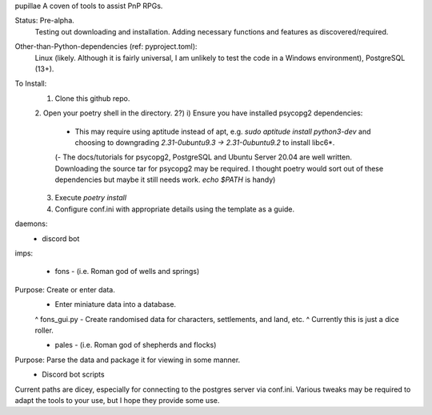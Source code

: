 pupillae
A coven of tools to assist PnP RPGs.

Status: Pre-alpha.
	Testing out downloading and installation. Adding necessary functions and features as discovered/required.

Other-than-Python-dependencies (ref: pyproject.toml):
	Linux (likely. Although it is fairly universal, I am unlikely to test the code in a Windows environment),
	PostgreSQL (13+).

To Install:
	1. Clone this github repo.
	2. Open your poetry shell in the directory.
	2?) i) Ensure you have installed psycopg2 dependencies:
		- This may require using aptitude instead of apt, e.g. `sudo aptitude install python3-dev` and choosing to downgrading `2.31-0ubuntu9.3 -> 2.31-0ubuntu9.2` to install libc6*.
		(- The docs/tutorials for psycopg2, PostgreSQL and Ubuntu Server 20.04 are well written. Downloading the source tar for psycopg2 may be required.
		I thought poetry would sort out of these dependencies but maybe it still needs work. `echo $PATH` is handy)
	3. Execute `poetry install`
	4. Configure conf.ini with appropriate details using the template as a guide.

daemons:
	- discord bot

imps:

	- fons - (i.e. Roman god of wells and springs)
Purpose: Create or enter data.
	- Enter miniature data into a database.
	^ fons_gui.py
	- Create randomised data for characters, settlements, and land, etc.
	^ Currently this is just a dice roller.

	- pales - (i.e. Roman god of shepherds and flocks)
Purpose: Parse the data and package it for viewing in some manner.
	- Discord bot scripts

Current paths are dicey, especially for connecting to the postgres server via conf.ini.
Various tweaks may be required to adapt the tools to your use, but I hope they provide some use.
